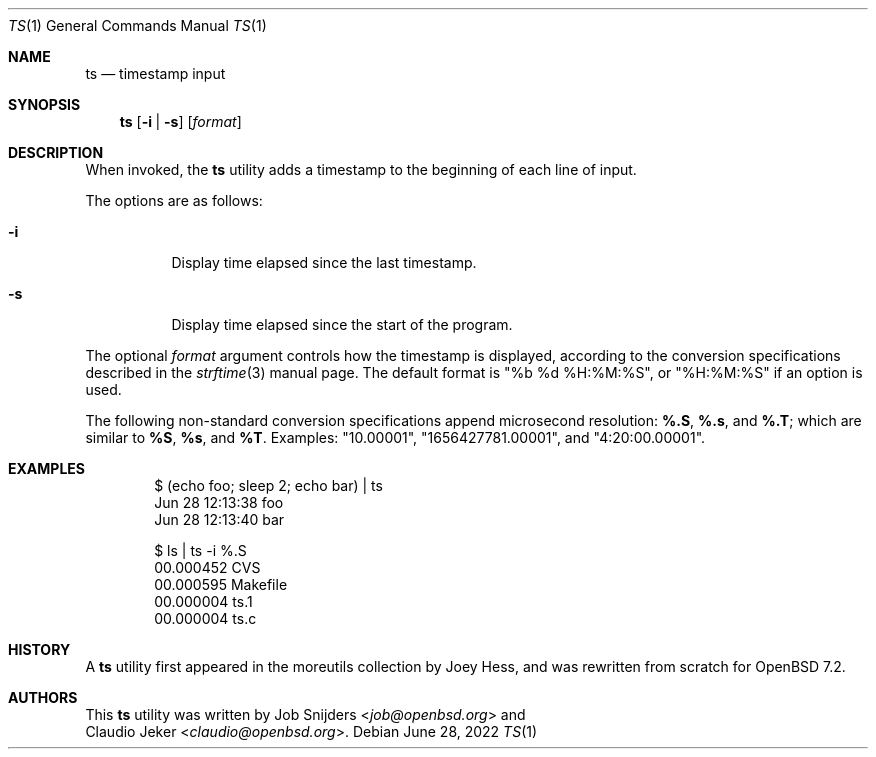 .\"	$OpenBSD$
.\"
.\" Copyright (c) 2022 Job Snijders <job@openbsd.org>
.\"
.\" Permission to use, copy, modify, and distribute this software for any
.\" purpose with or without fee is hereby granted, provided that the above
.\" copyright notice and this permission notice appear in all copies.
.\"
.\" THE SOFTWARE IS PROVIDED "AS IS" AND THE AUTHOR DISCLAIMS ALL WARRANTIES
.\" WITH REGARD TO THIS SOFTWARE INCLUDING ALL IMPLIED WARRANTIES OF
.\" MERCHANTABILITY AND FITNESS. IN NO EVENT SHALL THE AUTHOR BE LIABLE FOR
.\" ANY SPECIAL, DIRECT, INDIRECT, OR CONSEQUENTIAL DAMAGES OR ANY DAMAGES
.\" WHATSOEVER RESULTING FROM LOSS OF USE, DATA OR PROFITS, WHETHER IN AN
.\" ACTION OF CONTRACT, NEGLIGENCE OR OTHER TORTIOUS ACTION, ARISING OUT OF
.\" OR IN CONNECTION WITH THE USE OR PERFORMANCE OF THIS SOFTWARE.
.\"
.Dd $Mdocdate: June 28 2022 $
.Dt TS 1
.Os
.Sh NAME
.Nm ts 
.Nd timestamp input
.Sh SYNOPSIS
.Nm ts
.Op Fl i | s
.Op Ar format
.Sh DESCRIPTION
When invoked, the
.Nm
utility adds a timestamp to the beginning of each line of input.
.Pp
The options are as follows:
.Bl -tag -width Ds
.It Fl i
Display time elapsed since the last timestamp.
.It Fl s
Display time elapsed since the start of the program.
.El
.Pp
The optional
.Ar format
argument controls how the timestamp is displayed, according to the conversion
specifications described in the
.Xr strftime 3
manual page.
The default format is
.Qq %b %d %H:%M:%S ,
or
.Qq %H:%M:%S
if an option is used.
.Pp
The following non-standard conversion specifications append microsecond
resolution:
.Cm \&%.S ,
.Cm \&%.s ,
and
.Cm \&%.T ;
which are similar to
.Cm \&%S ,
.Cm \&%s ,
and
.Cm \&%T .
Examples:
.Qq 10.00001 ,
.Qq 1656427781.00001 ,
and
.Qq 4:20:00.00001 .
.Sh EXAMPLES
.Bd -literal -offset indent
$ (echo foo; sleep 2; echo bar) | ts 
Jun 28 12:13:38 foo
Jun 28 12:13:40 bar

$ ls | ts -i %.S
00.000452 CVS
00.000595 Makefile
00.000004 ts.1
00.000004 ts.c
.Ed
.Sh HISTORY
A
.Nm
utility first appeared in the moreutils collection by Joey Hess, and was
rewritten from scratch for
.Ox 7.2 .
.Sh AUTHORS
This
.Nm
utility was written by
.An Job Snijders Aq Mt job@openbsd.org
and
.An Claudio Jeker Aq Mt claudio@openbsd.org .
